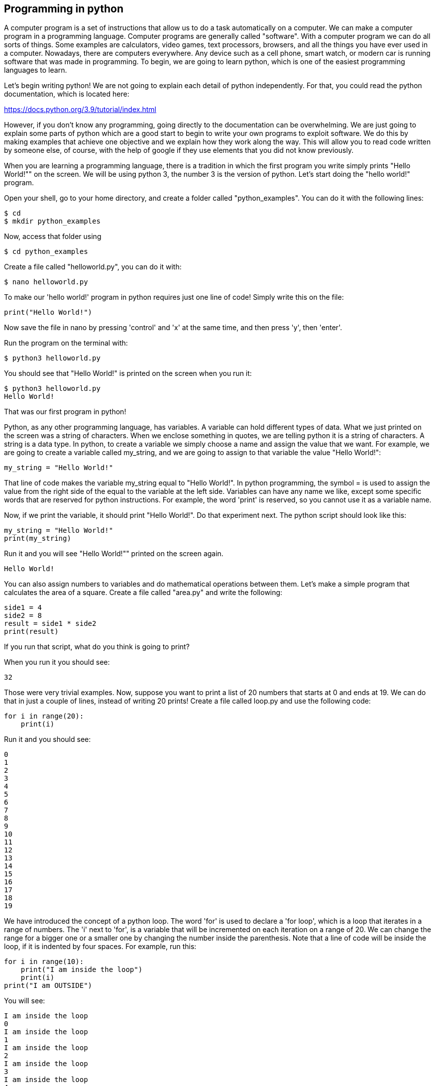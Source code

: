 
== Programming in python

A computer program is a set of instructions that allow us to do a task
automatically on a computer. We can make a computer program in a programming
language. Computer programs are generally called "software". With a computer
program we can do all sorts of things. Some examples are calculators, video
games, text processors, browsers, and all the things you have ever used in a
computer. Nowadays, there are computers everywhere. Any device such as a cell
phone, smart watch, or modern car is running software that was made in
programming. To begin, we are going to learn python, which is one of the
easiest programming languages to learn.

Let’s begin writing python! We are not going to explain each detail of python
independently. For that, you could read the python documentation, which is
located here:

https://docs.python.org/3.9/tutorial/index.html[https://docs.python.org/3.9/tutorial/index.html]

However, if you don’t know any programming, going directly to the documentation
can be overwhelming. We are just going to explain some parts of python which
are a good start to begin to write your own programs to exploit software. We do
this by making examples that achieve one objective and we explain how they work
along the way. This will allow you to read code written by someone else, of
course, with the help of google if they use elements that you did not know
previously.

When you are learning a programming language, there is a tradition in which the
first program you write simply prints "Hello World!"" on the screen. We will be
using python 3, the number 3 is the version of python. Let’s start doing the
"hello world!" program.

Open your shell, go to your home directory, and create a folder called
"python_examples". You can do it with the following lines:

[source, text]
----
$ cd
$ mkdir python_examples
----

Now, access that folder using

[source, text]
$ cd python_examples

Create a file called "helloworld.py", you can do it with:

[source, text]
$ nano helloworld.py

To make our 'hello world!' program in python requires just one line of code! Simply write this on the file:

[source, python]
print("Hello World!")

Now save the file in nano by pressing 'control' and 'x' at the same time, and then press 'y', then 'enter'. 

Run the program on the terminal with:

[source, text]
$ python3 helloworld.py

You should see that "Hello World!" is printed on the screen when you run it:

[source, text]
$ python3 helloworld.py
Hello World!

That was our first program in python!

Python, as any other programming language, has variables. A variable can hold
different types of data. What we just printed on the screen was a string of
characters. When we enclose something in quotes, we are telling python it is a
string of characters. A string is a data type. In python, to create a variable
we simply choose a name and assign the value that we want. For example, we are
going to create a variable called my_string, and we are going to assign to that
variable the value "Hello World!":

[source, python]
my_string = "Hello World!"

That line of code makes the variable my_string equal to "Hello World!". In
python programming, the symbol = is used to assign the value from the right
side of the equal to the variable at the left side. Variables can have any name
we like, except some specific words that are reserved for python instructions.
For example, the word 'print' is reserved, so you cannot use it as a variable
name.

Now, if we print the variable, it should print "Hello World!". Do that
experiment next. The python script should look like this:

[source, python]
my_string = "Hello World!"
print(my_string)

Run it and you will see "Hello World!"" printed on the screen again.

[source, text]
Hello World!

You can also assign numbers to variables and do mathematical operations between
them. Let’s make a simple program that calculates the area of a square. Create
a file called "area.py" and write the following:

[source, python]
side1 = 4
side2 = 8
result = side1 * side2
print(result)

If you run that script, what do you think is going to print?

When you run it you should see:

[source, text]
32

Those were very trivial examples. Now, suppose you want to print a list of 20
numbers that starts at 0 and ends at 19. We can do that in just a couple of
lines, instead of writing 20 prints! Create a file called loop.py and use the
following code:

[source, python]
for i in range(20):
    print(i)

Run it and you should see:

[source, text]
0
1
2
3
4
5
6
7
8
9
10
11
12
13
14
15
16
17
18
19

We have introduced the concept of a python loop. The word 'for' is used to
declare a 'for loop', which is a loop that iterates in a range of numbers. The
'i' next to 'for', is a variable that will be incremented on each iteration on
a range of 20. We can change the range for a bigger one or a smaller one by
changing the number inside the parenthesis. Note that a line of code will be
inside the loop, if it is indented by four spaces. For example, run this:

[source, python]
for i in range(10):
    print("I am inside the loop")
    print(i)
print("I am OUTSIDE")

You will see:

[source, text] 
I am inside the loop
0
I am inside the loop
1
I am inside the loop
2
I am inside the loop
3
I am inside the loop
4
I am inside the loop
5
I am inside the loop
6
I am inside the loop
7
I am inside the loop
8
I am inside the loop
9
I am OUTSIDE

Note that the string "I am OUTSIDE" was printed only once, because it is
outside the loop. To be inside the loop the code needs to be indented by 4
spaces, as we said. Once we use a line of code that is not indented for the
first time after the loop, that is considered the end of the loop. If you try
to indent a line after the loop has finished, like this:

[source, python]
for i in range(20):
    print("I am inside the loop")
    print(i)
print("I am outside")
    print("I am outside 2")

That would cause a syntax error when you run it. A syntax error means that the
code is not complying with the way python should be written. In this case,
would specifically show an indentation error:

[source, text]
python3 helloworld.py
  File "helloworld.py", line 5
    print("I am outside 2")
    ^
IndentationError: unexpected indent

That happens because we put an indentation, and the for loop was already
closed. Syntax errors at the beginning can happen to you by accident and you
might not fix them very easily, but with a little time you will begin to fix
them quickly if they happen. To practice, spot the syntax error in the
following code:

[source, python]
for i in range(20):
    prin("I am inside the loop")
    print(i)
print("I am outside")

What is the error?

Run it to see what happens. It will show:

[source, text]
python3 helloworld.py
  File "helloworld.py", line 2
    prin("I am inside the loop")
                              ^
SyntaxError: invalid syntax

Python shows you the line with the error, but not the exact location. In this
case we missed the 't' from 'print'. Another error might be that the colon from
the for loop is missing:

[source, python]
for i in range(20)
    print("I am inside the loop")
    print(i)
print("I am outside")

In that case it will show you:

[source, text]
python3 helloworld.py 
  File "helloworld.py", line 1
    for i in range(20)
                     ^
SyntaxError: invalid syntax

If you add the missing colon after range(20), the program should work. A syntax
error can happen because any reserved word is misspelled; remember that
reserved words are words that python recognize as instructions. For example,
'print', 'for', 'in' are reserved words in our program. Additionally, a syntax
error can happen because of a missing symbol such as a colon.

As a challenge, implement a program that prints your name 10 times, and below
your name prints a number starting at 100 and ends at 109. The output of your
program should look similar to:

[source, text]
Samuel
100
Samuel
101
Samuel
102
Samuel
103
Samuel
104
Samuel
105
Samuel
106
Samuel
107
Samuel
108
Samuel
109

Hint: use range(100, 110).

Once you are done with the previous challenge, fix the following program that
has several syntax errors and make it work:

[source, python]
for i inn range(10:
    prnt(i)


The program should print the numbers from 0 to 9.

So far, we have seen how a computer can repeat an instruction several times,
which is something fundamental in a computer. We want computers to do
repetitive tasks for us. Another fundamental functionality we want in computers
is conditional clauses. A conditional clause means that a program will do an
action only if a condition is met or take another path if the condition is not
met. For example, suppose you are printing the numbers from 0 to 9, and you
want to print a message when the number is less than 5 and another message when
the number is equal or greater than 5. You would do it in the following manner:

[source, python]
for i in range(10):
    if i < 5:
        print("The following number is less than 5")
    if i >= 5:
        print("The following number is greater than or equal to 5")
    print(i)

Run it and verify the results. We have introduced an if-clause, which is a
conditional clause. Note that all the code is inside the loop. The first
message is inside the first if-clause, that is only fulfilled when 'i' is less
than 5. The second message is inside the second if-clause, which is only
fulfilled when the 'i' is greater than or equal to 5. At last, we print the
variable 'i', which is not inside any if-clause, so it is always printed.

Another way to implement this program, is using an 'else':

[source, python]
for i in range(10):
    if i < 5:
        print("The following number is less than 5")
    else:
        print("The following number is greater than or equal to 5")
    print(i)

When then condition in an if-clause is not met, it enters the 'else' to execute
what is inside. You should still see this output when you run the program:

[source, text]
$ python3 helloworld.py 
The following number is less than 5
0
The following number is less than 5
1
The following number is less than 5
2
The following number is less than 5
3
The following number is less than 5
4
The following number is greater than or equal to 5
5
The following number is greater than or equal to 5
6
The following number is greater than or equal to 5
7
The following number is greater than or equal to 5
8
The following number is greater than or equal to 5
9


To practice, implement a program that prints a range of 100 numbers and prints
a different message when the numbers are smaller than 10, another message when
the numbers are between 10 and 50, and another message when the numbers are
greater than 50.

=== Lists

There are several data structures in python, which are simply structures to
organize data in a certain manner. Different data structures have different
properties. We are going to introduce one that is called a 'list', which allows
us to store several values, one after the other.

We create a list like this:

[source, python]
my_list = ["I", "Love", "picoCTF"]
print(my_list)

We can iterate in the list to operate on each item in any way we want. For
example, suppose we want to print each item of the list, we could do this:

[source, python]
my_list = ["I", "Love", "picoCTF"]
print(len(my_list))
print(my_list)
for i in my_list:
    print(i)

When you run that program, you should see the following output:

[source, text]
3
['I', 'Love', 'picoCTF']
I
Love
picoCTF

Note that the number 3 printed is the length of the list. You can sort the list
alphabetically by calling a function that is part of the list like this:

[source, python]
my_list = ["this", "is", "not", "ordered", "alphabetically"]
my_ordered_list = my_list.sort()
for i in my_list:
    print(i)

You should see this output when you run that program:

[source, text]
alphabetically
is
not
ordered
this

Now, create a list of numbers, and print it backwards! Using google, it should
be very easy to find how to do it.

=== Functions

If you have a piece of code that you want to use often, copy pasting that piece
of code is a bad idea because your code gets longer and for a human becomes
harder to read. On the other hand, if you want to make a modification in that
piece of code, you will have to modify every part in which you copy and pasted
that code. We can overcome that by using functions. A function can receive
parameters, which are variables you pass to the function so operations with
them can be done. Additionally, a function can return a value, which is the
result after all the operations are done. Let’s see an example of a function
that verifies if a number is even or odd. If it is even, it will return True.
If it is odd, it will return False. The program receives any number you input
and verifies such an input. Note that the '%' operator in the code is the
modulo operator, which calculates the remainder. In this case we calculate the
remainder of x divided by 2 and compare that to zero to determine if the number
is even or odd. Read the code to understand!


[source, python]
----
def even_odd(x): 
    if (x % 2 == 0): 
        return True
    else: 
        return False

print("Input a number:")
my_number = int(input())

if even_odd(my_number):
    print("The number is even")
else:
    print("The number is odd")
----

Run that program and try several numbers!


=== Input and output

A program might need to have interactions with a user. For example, a calculator expects that the user enters some numbers to then do the processing. Receiving user input in a terminal is very easy in python because it has predefined functions that do it for us. The function ‘input()’ waits until the user writes something in the terminal and presses enter. Note that a function can have zero parameters. Then, the function returns the string that the user wrote, and we assign it to the variable number_iterations’. Here is an example, in which we allow the user to control the number of iterations of our program:

[source, python]
print("Input the number of iterations:")
number_iterations = int(input())
for i in range(number_iterations):
    if i < 5:
        print("The following number is less than 5")
    else:
        print("The following number is greater than or equal to 5")
    print(i)

Run that program. When you run it, it will do nothing until you input a number in the terminal and press enter.

In other cases, the data we want to input does not have to come from the user. It could come from a file. We can read all the lines from a file using the function 'open'. Create a file called “pico.txt” in the same folder that you are creating the python programs. Then, in that file copy and paste this text:

[source, python]
The Cosmos is all that is or was or ever will be.
Our feeblest contemplations of the Cosmos stir us 
-- there is a tingling in the spine, 
a catch in the voice, 
a faint sensation,
as if a distant memory,
of falling from a great height. 
We know we are approaching the greatest of mysteries.

Save the file. Now, in the same folder, create a program with the following code:

[source, python]
filepath = "pico.txt"
i = 1
with open(filepath, "r") as my_file:
    for line in my_file:
        print(i)
        print(line)
        i += 1

[source, python]
You should see the following output when you run the program:
1
The Cosmos is all that is or was or ever will be.
2
Our feeblest contemplations of the Cosmos stir us
3
-- there is a tingling in the spine,
4
a catch in the voice,
5
a faint sensation,
6
as if a distant memory,
7
of falling from a great height.
8
We know we are approaching the greatest of mysteries.

As you saw, this program reads a file and enumerates each line in the output. The 'open' function has two parameters, the first one is the path of the file you want to open, and the second has a string with the letter 'r', which means that we want to **r**ead the file. 'my_file' is just the name of the file we want to read. Then, we can iterate over each of the lines of the file in a for loop.

Note that this is all made inside a 'with' block. We use the 'with' statement before opening a file to close the file automatically after reading. Also, to handle possible exceptions during the execution. What that means is that when you open a file, you must close it and make sure that it closes correctly. For example, if you do my_file.close(), that would close the file. Imagine that along the way before calling close, something happens and you never get to the line in which you close the file, so you left it open accidentally. Later we will give you more details on exceptions. For the time being, just think of 'with' as an easy way to ensure that the file will be closed correctly.

If you want to save your output in another file, you can easily do it in the following manner:

[source, python]
filepath_read = "pico.txt"
filepath_write = "outputpico.txt"
i = 1
with open(filepath_read, "r") as file_read:
    with open(filepath_write, "w") as file_write:
       for line in file_read:
            file_write.write(str(i) + "\n")
            file_write.write(line + "\n")
            i += 1
print("look inside your folder...")

We introduced some new concepts in this code. This:

[source, python]
str(i)

Is a cast from an integer to string. We want to convert that integer into a string to be able to concatenate two strings. For example, if we have the string "hello" and the integer 123, and we want to create a string that is "hello123", we can concatenate those two values. But first, we need to convert the integer to string, otherwise python will show an error. To concatenate strings, we use the operator '+'. When we add two strings, python will concatenate them. When we add two integers, python will do a mathematical addition. To represent a break of line in a string, we use "\n".

After this explanation, you should know that this:

[source, python]
str(i) + "\n"

Simply converts an integer to string, and then we concatenate a break line to it. We do that, because the function line write() does not add a breakline to the string after it writes it, so we would have a file with a single huge line of text if we don’t do that. When you run the code, you should see no output in the terminal, but if you show the contents of the folder you are in, you should see a new file called 'outputpico.txt'. If you show the contents of that file, you should see the following:

[source, txt]
cat outputpico.txt
1
The Cosmos is all that is or was or ever will be.
2
Our feeblest contemplations of the Cosmos stir us
3
-- there is a tingling in the spine,
4
a catch in the voice,
5
a faint sensation,
6
as if a distant memory,
7
of falling from a great height.
8
We know we are approaching the greatest of mysteries.

We just learned how to read and create files!

=== Comments

It is a good practice to explain what your code is doing in a comment. In that way, the reader of the code, which may be yourself, will understand what some part of the code is doing. You will realize that when you write some code, you will forget the exact logic and you will have to read it again to understand what you did. In summary, comments are something very important in programming. In python, you write a comment by adding the '#' symbol at the beginning of any line of your code. This line, will be ignored by the python interpreter as it did not exist, so it does nothing in the program. See the following example:

[source, python]
print("Input the number of iterations")
# We read user input and assign it to the variable number_iterations
number_iterations = int(input())
# We iterate according to the value input by the user
for i in range(number_iterations):
    if i < 5:
         # We only print this message when the value of i is less than 5
        print("The following number is less than 5")
    else:
        # We only print the value of i is greater than or equal to 5
        print("The following number is greater than or equal to 5")
    # We always print this
    print(i)

=== Try-except and exceptions

Exceptions are useful in hacking in several cases, for example, when you want an attack to keep executing even if an unknown error occurred. When a program tries to execute an instruction that even though it has a correct syntax, it cannot be done for some other reason, an exception is thrown. For example, if you try to divide a number by zero, that can have the correct syntax to do it, but when the program is executing the line it will stop and fail. Let’s do the experiment:

[source, python]
num1 = 8
print("Input the number that will divide:")
num2 = int(input())
result = num1 / num2
print(result)
print("The program keeps executing to do other stuff...")

As you can see the program divides 8 by any number input by the user. If you run it and input for example 2, nothing bad will happen, and you will see this:

[source, txt]
Input the number that will divide:
2
4
The program keeps executing to do other stuff...

Now, run the program again and input 0, you will see this:

[source, python]
Input the number that will divide:
0
Traceback (most recent call last):
  File "helloworld.py", line 4, in <module>
    result = num1 / num2
ZeroDivisionError: integer division or modulo by zero

An error ocurred because you cannot divide by zero. That is a rule of python and most programming languages. Your program will stop when an error happens, further lines will not be executed. In this case, you could verify that the number is not zero in an if-clause. For this example, let’s fix the program instead using a try-except:

[source, python]
num1 = 8
print("Input the number that will divide:")
num2 = int(input())
try:
    result = num1 / num2
    print(result)
except:
    print "An error has occurred, did you try to divide by zero?")
print("The program keeps executing to do other stuff...")

In our previous code, you would print the same message for any error. Try to input a string instead of 0. It will show the same message. If you want to be more specific, you can catch specific errors in the following manner:

[source, python]
num1 = 8
print("Input the number that will divide:")
num2 = int(input())
try:
    result = num1 / num2
    print(result)
except ZeroDivisionError:
    print("Do not divide by zero, that is forbidden.")
except TypeError:
    print("Your input value must be an integer.")
print("The program keeps executing to do other stuff...")

Now when you input a string, it will show this:

[source, python]
Input the number that will divide:
"Any string"
Your input value must be an integer.
The program keeps executing to do other stuff...

And if you input zero it will show this:

[source, python]
Input the number that will divide:
0
Do not divide by zero, that is forbidden.
The program keeps executing to do other stuff...

Note that when an error occurs, the following lines inside the 'try' block will not execute. See that 'result' is not printed, and that makes sense because there was no result to print. The program jumps into the ‘except’ block immediately.

=== Pass arguments to a python program

When you call a program from the command line, it is possible to pass arguments in the same way you do with several programs in the terminal. The following program shows how to do this:

[source, python]
import sys
print('Number of arguments:', len(sys.argv), 'arguments.')
print('Argument List:', str(sys.argv))
print("The number of arguments is taken from the second argument.")
print("Remember that in an array [0] is the first one, [1] is the second one.")
number_iterations = sys.argv[1]
f = open("output2.txt", "w")
for i in range(int(number_iterations)):
    if i < 5:
        f.write("The following number is less than 5")
    else:
        f.write("The following number is greater than or equal to 5")
    f.write(str(i))
f.close()
print("look inside your folder...")

In this example we introduced another way to open a file, which does not handle the close for us.

=== ASCII

ASCII is a way in which a computer represents characters. We could say that in memory a computer only stores numbers, but a program can interpret those numbers in a certain way to understand them as characters.

In the following table, it is shown what number corresponds to each character in ASCII:

[.text-center]
.ASCII Table Ref http://www.asciitable.com[http://www.asciitable.com]
image::images/4image1.png[image,width=624,height=46]


The ASCII includes all the characters that are used in the English language. For other languages, there is a bigger character set called Unicode.

For example, in the ASCII table, you can see that the @ symbol is represented as the 64 number in decimal.

The table also has a column called Hx or Hexadecimal, which is base 16. Decimal is base 10.

The decimal base is the one we use in everyday life, which likely comes from the fact that humans have 10 fingers. Therefore, we have 10 different symbols to represent all different numbers. In computers, it is helpful to have a base with 16 symbols because it translates easier to binary. You probably know that most computers physically store only binary numbers, which are represented only by 0 and 1. A **b**inary dig**it** is called a bit. Although computers use binary, base 16 is easy to translate from binary for us humans.

The hexadecimal base (or base 16) has the following symbols:

[source, python]
0 1 2 3 4 5 6 7 8 9 a b c d e f

The binary base (or base 2) has these symbols:

[source, python]
0 1

The decimal base (or base 10), has the following symbols:

[source, python]
0 1 2 3 4 5 6 7 8 9

Let’s see in python how can we use the hexadecimal representation to print characters. In a python string, you can put “\x” which is a special sequence to tell python that the following two characters are a hexadecimal number:

[source, python]
print("picoCTF")
print("\x70\x69\x63\x6f\x43\x54\x46")

When you run that program you should see:

[source, python]
picoCTF
picoCTF

Check the table to see that the characters match!

As a challenge, print the string “I_LOVE_PICOCTF” only using hexadecimal. Note that uppercase letters are represented by a different hexadecimal number than lowercase letters.

=== Pwn tools

For binary exploitation, there is a very useful library called pwn tools:

http://docs.pwntools.com/en/stable[http://docs.pwntools.com/en/stable]

Keep this library in mind as an important part of python for exploitation. You do not need to learn anything right now. We will teach how to use it in binary exploitation.

=== Http requests in python

Below is an example of how you can request a web page in python. Here we are requesting the HTML of the picoCTF website. Right now, maybe you do not know HTML and worry this will not make much sense to you. After you are done with the Web section, come back here and try this example:

[source, python]
import http.client
conn = http.client.HTTPSConnection("picoctf.org")
conn.request("GET", "/")
r1 = conn.getresponse()
print(r1.status, r1.reason)
# 200 OK
data1 = r1.read()
conn.request("GET", "/a")
r2 = conn.getresponse()
print(r2.status, r2.reason)
# 404 Not Found
data2 = r2.read()
conn.close()
